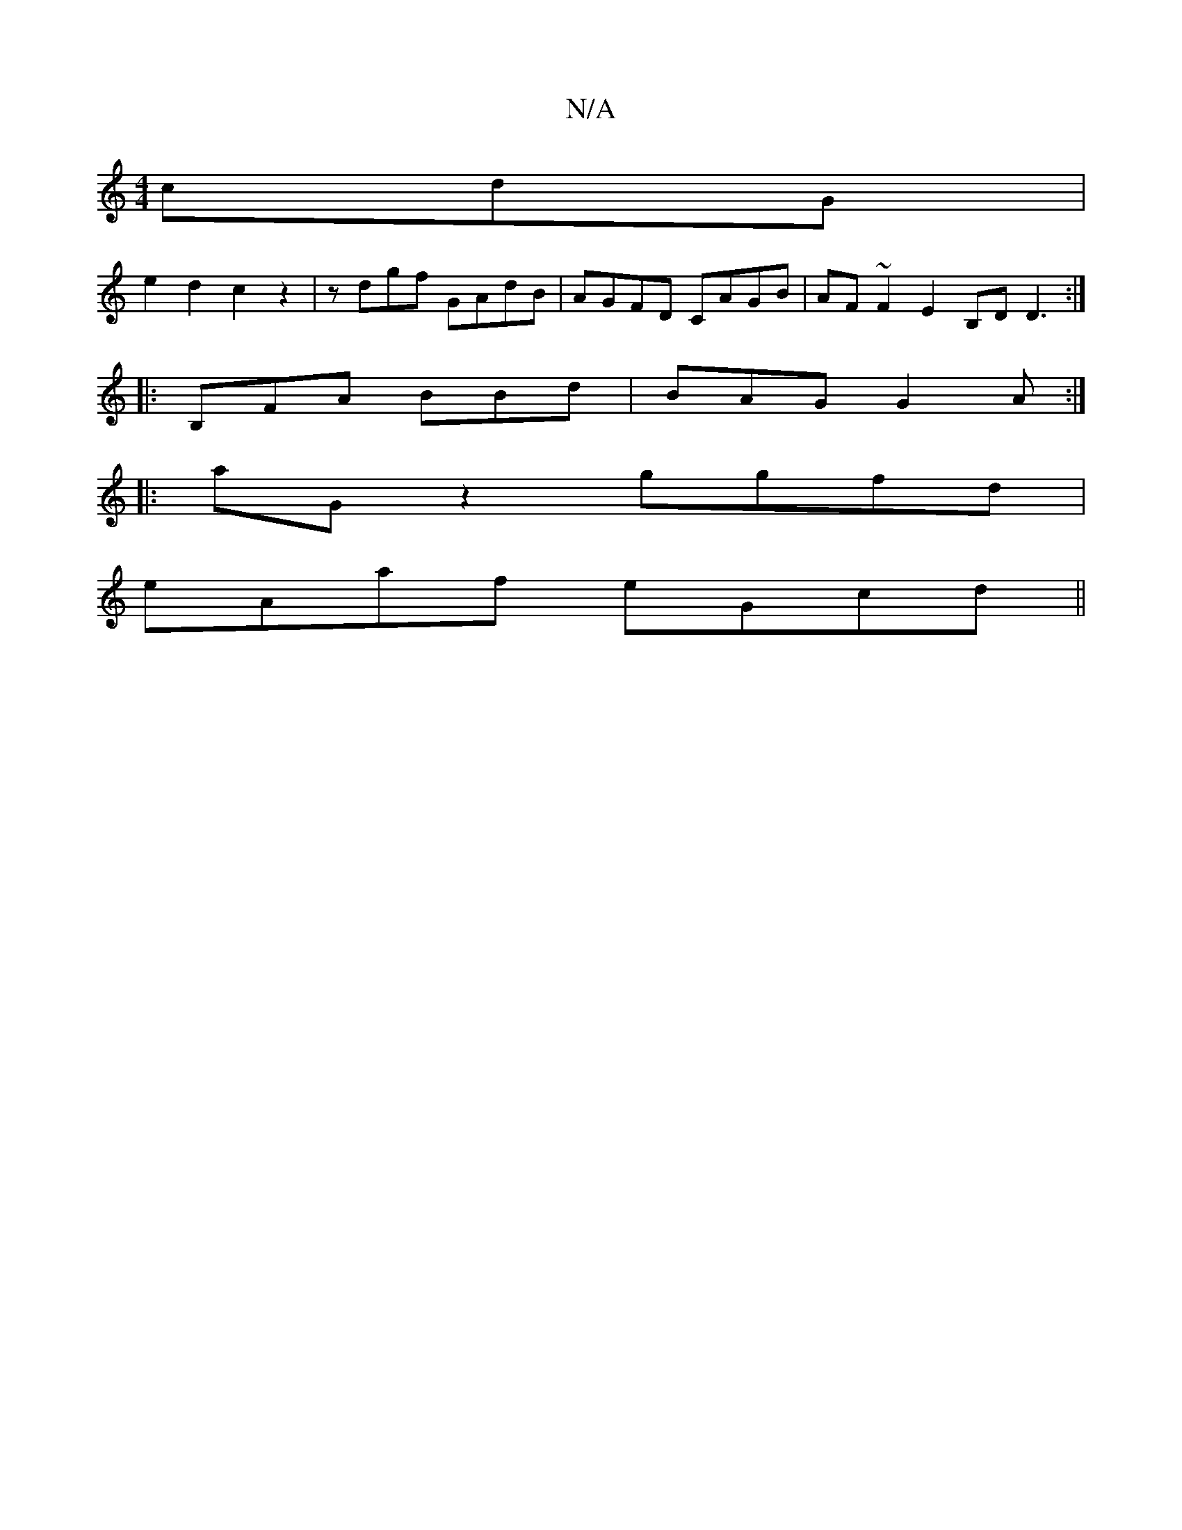 X:1
T:N/A
M:4/4
R:N/A
K:Cmajor
cdG|
e2d2c2z2 | zdgf GAdB | AGFD CAGB | AF~F2 E2B,D D3 :|
|: B,FA BBd|BAG G2A:|
|:aG z2 ggfd|
eAaf eGcd||

ef|g2g2b2 ba||

D|A>_B AF GA |
G2 BG GA FA|(3ded ^cd GA G3 :|
G2 DE GE E2 G2 G |
cABB AGFG | 